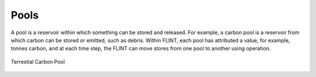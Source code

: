 .. _DeveloperWorkflow:

Pools
=========

A pool is a reservoir within which something can be stored and released. For example, a carbon pool is a reservoir from which carbon can be stored or emitted, such as debris. Within FLINT, each pool has attributed a value, for example, tonnes carbon, and at each time step, the FLINT can move stores from one pool to another using operation.


.. figure:: ../images/architecture/carbon_pool.png
   :alt: Terrestial Carbon Pool 
   :width: 600
   :align: center

   Terrestial Carbon Pool